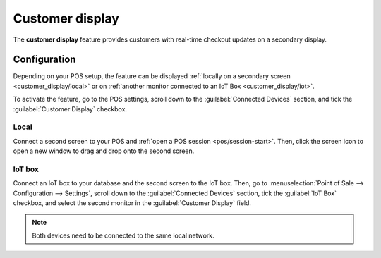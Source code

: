 ================
Customer display
================

The **customer display** feature provides customers with real-time checkout updates on a secondary
display.

.. image:: customer_display/display.png
   :alt: customer screen

Configuration
=============

Depending on your POS setup, the feature can be displayed :ref:`locally on a secondary screen
<customer_display/local>` or on :ref:`another monitor connected to an IoT Box
<customer_display/iot>`.

To activate the feature, go to the POS settings, scroll down to the :guilabel:`Connected Devices`
section, and tick the :guilabel:`Customer Display` checkbox.

.. image:: customer_display/feature-setting.png
   :alt: customer display setting checkbox

.. _customer_display/local:

Local
-----

Connect a second screen to your POS and :ref:`open a POS session <pos/session-start>`. Then, click
the screen icon to open a new window to drag and drop onto the second screen.

.. _customer_display/iot:

IoT box
-------

Connect an IoT box to your database and the second screen to the IoT box. Then, go to
:menuselection:`Point of Sale --> Configuration --> Settings`, scroll down to the
:guilabel:`Connected Devices` section, tick the :guilabel:`IoT Box` checkbox, and select the second
monitor in the :guilabel:`Customer Display` field.

.. image:: customer_display/iot-setting.png
   :alt: iot setting to connect a customer display

.. note::
   Both devices need to be connected to the same local network.

.. seealso::
   :doc:`../../../productivity/iot/config/pos`
